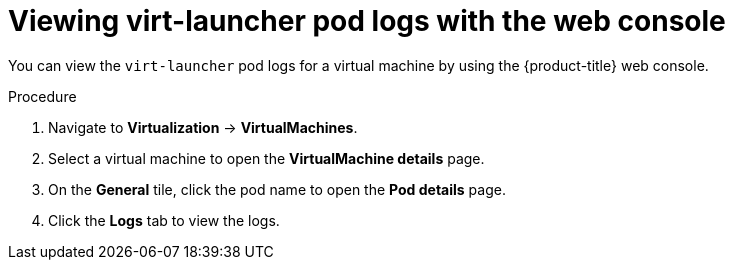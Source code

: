 // Module included in the following assemblies:
//
// * virt/support/virt-troubleshooting.adoc

:_mod-docs-content-type: PROCEDURE
[id="virt-viewing-virt-launcher-pod-logs-web_{context}"]
= Viewing virt-launcher pod logs with the web console

You can view the `virt-launcher` pod logs for a virtual machine by using the {product-title} web console.

.Procedure

. Navigate to *Virtualization* -> *VirtualMachines*.

. Select a virtual machine to open the *VirtualMachine details* page.

. On the *General* tile, click the pod name to open the *Pod details* page.

. Click the *Logs* tab to view the logs.